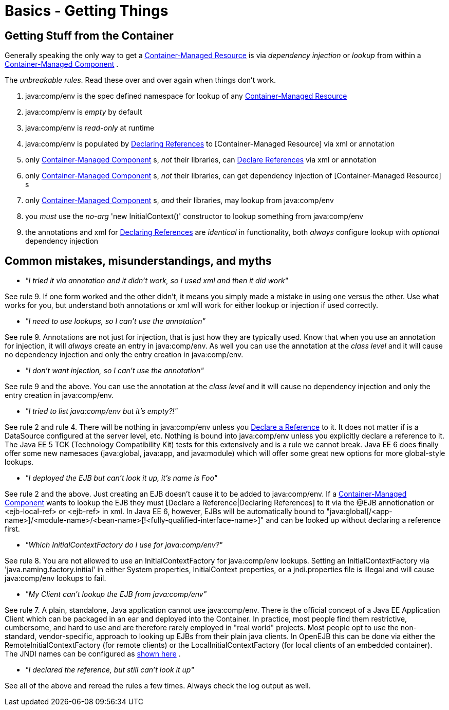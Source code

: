 = Basics - Getting Things
:index-group: Unrevised
:jbake-date: 2018-12-05
:jbake-type: page
:jbake-status: published

== Getting Stuff from the Container

Generally speaking the only way to get a xref:container-managed-resource.adoc[Container-Managed Resource]  is via _dependency injection_ or _lookup_ from within a xref:container-managed-component.adoc[Container-Managed Component] .

The _unbreakable rules_.
Read these over and over again when things don't work.

. java:comp/env is the spec defined namespace for lookup of any xref:container-managed-resource.adoc[Container-Managed Resource]
. java:comp/env is _empty_ by default
. java:comp/env is _read-only_ at runtime
. java:comp/env is populated by xref:declaring-references.adoc[Declaring References]  to [Container-Managed Resource]  via xml or annotation
. only xref:container-managed-component.adoc[Container-Managed Component] s, _not_ their libraries, can xref:declaring-references.adoc[Declare References]  via xml or annotation
. only xref:container-managed-component.adoc[Container-Managed Component] s, _not_ their libraries, can get dependency injection of [Container-Managed Resource] s
. only xref:container-managed-component.adoc[Container-Managed Component] s, _and_ their libraries, may lookup from java:comp/env
. you _must_ use the _no-arg_ 'new InitialContext()' constructor to lookup something from java:comp/env
. the annotations and xml for xref:declaring-references.adoc[Declaring References]  are _identical_ in functionality, both _always_ configure lookup with _optional_ dependency injection

== Common mistakes, misunderstandings, and myths

* __"I tried it via annotation and it didn't work, so I used xml and then it did work"__

See rule 9. If one form worked and the other didn't, it means you simply made a mistake in using one versus the other.
Use what works for you, but understand both annotations or xml will work for either lookup or injection if used correctly.

* __"I need to use lookups, so I can't use the annotation"__

See rule 9. Annotations are not just for injection, that is just how they are typically used.
Know that when you use an annotation for injection, it will _always_ create an entry in java:comp/env.
As well you can use the annotation at the _class level_ and it will cause no dependency injection and only the entry creation in java:comp/env.

* __"I don't want injection, so I can't use the annotation"__

See rule 9 and the above.
You can use the annotation at the _class level_ and it will cause no dependency injection and only the entry creation in java:comp/env.

* __"I tried to list java:comp/env but it's empty?!"__

See rule 2 and rule 4. There will be nothing in java:comp/env unless you xref:declaring-references.adoc[Declare a Reference]  to it.
It does not matter if is a DataSource configured at the server level, etc.
Nothing is bound into java:comp/env unless you explicitly declare a reference to it.
The Java EE 5 TCK (Technology Compatibility Kit) tests for this extensively and is a rule we cannot break.
Java EE 6 does finally offer some new namesaces (java:global, java:app, and java:module) which will offer some great new options for more global-style lookups.

* __"I deployed the EJB but can't look it up, it's name is Foo"__

See rule 2 and the above.
Just creating an EJB doesn't cause it to be added to java:comp/env.
If a xref:container-managed-component.adoc[Container-Managed Component]  wants to lookup the EJB they must [Declare a Reference|Declaring References]  to it via the @EJB annotionation or <ejb-local-ref> or <ejb-ref> in xml.
In Java EE 6, however, EJBs will be automatically bound to "java:global[/<app-name>]/<module-name>/<bean-name>[!<fully-qualified-interface-name>]" and can be looked up without declaring a reference first.

* __"Which InitialContextFactory do I use for java:comp/env?"__

See rule 8. You are not allowed to use an InitialContextFactory for java:comp/env lookups.
Setting an InitialContextFactory via 'java.naming.factory.initial' in either System properties, InitialContext properties, or a jndi.properties file is illegal and will cause java:comp/env lookups to fail.

* __"My Client can't lookup the EJB from java:comp/env"__

See rule 7. A plain, standalone, Java application cannot use java:comp/env.
There is the official concept of a Java EE Application Client which can be packaged in an ear and deployed into the Container.
In practice, most people find them restrictive, cumbersome, and hard to use and are therefore rarely employed in "real world" projects.
Most people opt to use the non-standard, vendor-specific, approach to looking up EJBs from their plain java clients.
In OpenEJB this can be done via either the RemoteInitialContextFactory (for remote clients) or the LocalInitialContextFactory (for local clients of an embedded container).
The JNDI names can be configured as xref:jndi-names.adoc[shown here] .

* __"I declared the reference, but still can't look it up"__

See all of the above and reread the rules a few times.
Always check the log output as well.
